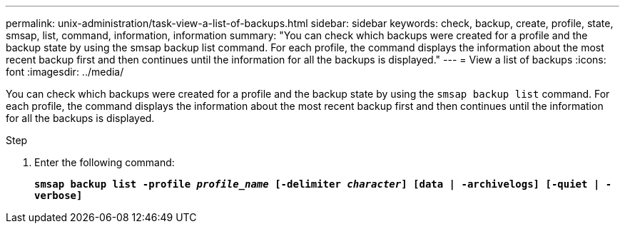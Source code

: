 ---
permalink: unix-administration/task-view-a-list-of-backups.html
sidebar: sidebar
keywords: check, backup, create, profile, state, smsap, list, command, information, information
summary: "You can check which backups were created for a profile and the backup state by using the smsap backup list command. For each profile, the command displays the information about the most recent backup first and then continues until the information for all the backups is displayed."
---
= View a list of backups
:icons: font
:imagesdir: ../media/

[.lead]
You can check which backups were created for a profile and the backup state by using the `smsap backup list` command. For each profile, the command displays the information about the most recent backup first and then continues until the information for all the backups is displayed.

.Step

. Enter the following command:
+
`*smsap backup list -profile _profile_name_ [-delimiter _character_] [data | -archivelogs] [-quiet | -verbose]*`
